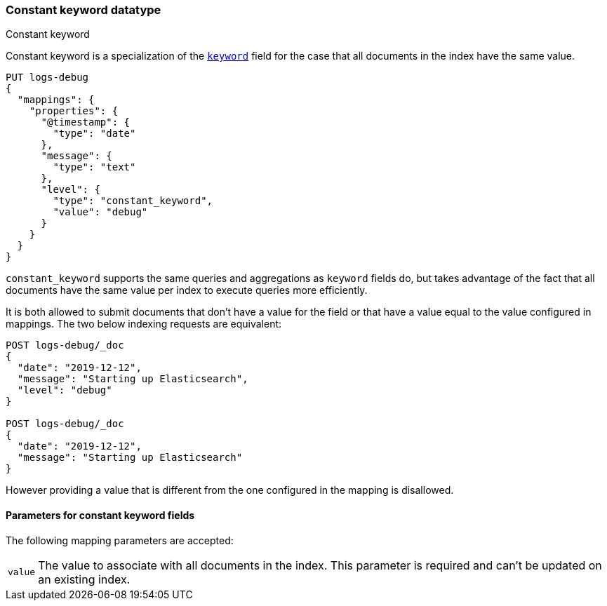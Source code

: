 [role="xpack"]
[testenv="basic"]

[[constant-keyword]]
=== Constant keyword datatype
++++
<titleabbrev>Constant keyword</titleabbrev>
++++

Constant keyword is a specialization of the <<keyword,`keyword`>> field for
the case that all documents in the index have the same value.

[source,console]
--------------------------------
PUT logs-debug
{
  "mappings": {
    "properties": {
      "@timestamp": {
        "type": "date"
      },
      "message": {
        "type": "text"
      },
      "level": {
        "type": "constant_keyword",
        "value": "debug"
      }
    }
  }
}
--------------------------------

`constant_keyword` supports the same queries and aggregations as `keyword`
fields do, but takes advantage of the fact that all documents have the same
value per index to execute queries more efficiently.

It is both allowed to submit documents that don't have a value for the field or
that have a value equal to the value configured in mappings. The two below
indexing requests are equivalent:

[source,console]
--------------------------------
POST logs-debug/_doc
{
  "date": "2019-12-12",
  "message": "Starting up Elasticsearch",
  "level": "debug"
}

POST logs-debug/_doc
{
  "date": "2019-12-12",
  "message": "Starting up Elasticsearch"
}
--------------------------------
//TEST[continued]

However providing a value that is different from the one configured in the
mapping is disallowed.

[[constant-keyword-params]]
==== Parameters for constant keyword fields

The following mapping parameters are accepted:

[horizontal]

`value`::

    The value to associate with all documents in the index. This parameter is
    required and can't be updated on an existing index.

